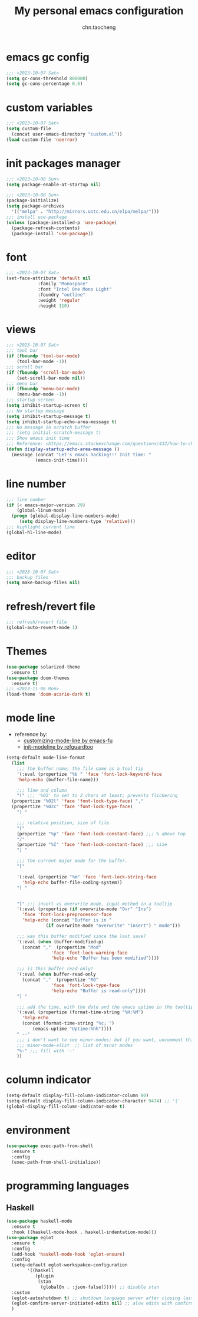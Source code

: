 #+title: My personal emacs configuration
#+author: chn.taocheng

* emacs gc config
#+begin_src emacs-lisp :tangle "early-init.el"
  ;;; <2023-10-07 Sat>
  (setq gc-cons-threshold 800000)
  (setq gc-cons-percentage 0.5)
#+end_src

* custom variables
#+begin_src emacs-lisp :tangle "init.el"
  ;;; <2023-10-07 Sat>
  (setq custom-file
	(concat user-emacs-directory "custom.el"))
  (load custom-file 'noerror)
#+end_src

* init packages manager
#+begin_src emacs-lisp :tangle "early-init.el"
  ;;; <2023-10-08 Sun>
  (setq package-enable-at-startup nil)
#+end_src

#+begin_src emacs-lisp :tangle "init.el"
  ;;; <2023-10-08 Sun>
  (package-initialize)
  (setq package-archives
	'(("melpa" . "http://mirrors.ustc.edu.cn/elpa/melpa/")))
  ;;; install use-package
  (unless (package-installed-p 'use-package)
    (package-refresh-contents)
    (package-install 'use-package))
#+end_src

* font
#+begin_src emacs-lisp :tangle "init.el"
  ;;; <2023-10-07 Sat>
  (set-face-attribute 'default nil
		      :family "Monospace"
		      :font "Intel One Mono Light"
		      :foundry "outline"
		      :weight 'regular
		      :height 110)
#+end_src

* views
#+begin_src emacs-lisp :tangle "init.el"
  ;;; <2023-10-07 Sat>
  ;;; tool bar
  (if (fboundp 'tool-bar-mode)
      (tool-bar-mode -1))
  ;;; scroll bar
  (if (fboundp 'scroll-bar-mode)
      (set-scroll-bar-mode nil))
  ;;; menu bar
  (if (fboundp 'menu-bar-mode)
      (menu-bar-mode -1))
  ;;; startup screen
  (setq inhibit-startup-screen t)
  ;;; No startup message
  (setq inhibit-startup-message t)
  (setq inhibit-startup-echo-area-message t)
  ;;; No message in scratch buffer
  ;;; (setq initial-scratch-message t)
  ;;; Show emacs init time
  ;;; Reference: <https://emacs.stackexchange.com/questions/432/how-to-change-default-minibuffer-message>
  (defun display-startup-echo-area-message ()
    (message (concat "Let's emacs hacking!!! Init time: "
		     (emacs-init-time))))
#+end_src

* line number
#+begin_src emacs-lisp :tangle "init.el"
  ;;; line number
  (if (< emacs-major-version 29)
      (global-linum-mode)
    (progn (global-display-line-numbers-mode)
	   (setq display-line-numbers-type 'relative)))
  ;;; highlight current line
  (global-hl-line-mode)
#+end_src

* editor
#+begin_src emacs-lisp :tangle "init.el"
  ;;; <2023-10-07 Sat>
  ;;; backup files
  (setq make-backup-files nil)
#+end_src

* refresh/revert file
#+begin_src emacs-lisp :tangle "init.el"
  ;;; refresh/revert file
  (global-auto-revert-mode 1)
#+end_src

* Themes
#+begin_src emacs-lisp :tangle "init.el"
  (use-package solarized-theme
    :ensure t)
  (use-package doom-themes
    :ensure t)
  ;;; <2023-11-06 Mon>
  (load-theme 'doom-acario-dark t)
#+end_src

* mode line
- reference by:
  - [[https://emacs-fu.blogspot.com/2011/08/customizing-mode-line.html][customizing-mode-line by emacs-fu]]
  - [[https://github.com/redguardtoo/emacs.d/blob/master/lisp/init-modeline.el][init-modeline by refguardtoo]]
#+begin_src emacs-lisp :tangle "init.el"
  (setq-default mode-line-format
    (list
      ;;; the buffer name; the file name as a tool tip
      '(:eval (propertize "%b " 'face 'font-lock-keyword-face
	  'help-echo (buffer-file-name)))

      ;;; line and column
      "(" ;;; '%02' to set to 2 chars at least; prevents flickering
	(propertize "%02l" 'face 'font-lock-type-face) ","
	(propertize "%02c" 'face 'font-lock-type-face)
      ") "

      ;;; relative position, size of file
      "["
      (propertize "%p" 'face 'font-lock-constant-face) ;;; % above top
      "/"
      (propertize "%I" 'face 'font-lock-constant-face) ;;; size
      "] "

      ;;; the current major mode for the buffer.
      "["

      '(:eval (propertize "%m" 'face 'font-lock-string-face
		'help-echo buffer-file-coding-system))
      "] "


      "[" ;;; insert vs overwrite mode, input-method in a tooltip
      '(:eval (propertize (if overwrite-mode "Ovr" "Ins")
		'face 'font-lock-preprocessor-face
		'help-echo (concat "Buffer is in "
			     (if overwrite-mode "overwrite" "insert") " mode")))

      ;;; was this buffer modified since the last save?
      '(:eval (when (buffer-modified-p)
		(concat ","  (propertize "Mod"
			       'face 'font-lock-warning-face
			       'help-echo "Buffer has been modified"))))

      ;;; is this buffer read-only?
      '(:eval (when buffer-read-only
		(concat ","  (propertize "RO"
			       'face 'font-lock-type-face
			       'help-echo "Buffer is read-only"))))
      "] "

      ;;; add the time, with the date and the emacs uptime in the tooltip
      '(:eval (propertize (format-time-string "%H:%M")
		'help-echo
		(concat (format-time-string "%c; ")
			(emacs-uptime "Uptime:%hh"))))
      " --"
      ;;; i don't want to see minor-modes; but if you want, uncomment this:
      ;;; minor-mode-alist  ;; list of minor modes
      "%-" ;;; fill with '-'
      ))
#+end_src

* column indicator
#+begin_src emacs-lisp :tangle "init.el"
  (setq-default display-fill-column-indicator-column 80)
  (setq-default display-fill-column-indicator-character 9474) ;; '|'
  (global-display-fill-column-indicator-mode t)
#+end_src

* environment
#+begin_src emacs-lisp :tangle "init.el"
  (use-package exec-path-from-shell
    :ensure t
    :config
    (exec-path-from-shell-initialize))
#+end_src

* programming languages

** Haskell
#+begin_src emacs-lisp :tangle "init.el"
  (use-package haskell-mode
    :ensure t
    :hook ((haskell-mode-hook . haskell-indentation-mode)))
  (use-package eglot
    :ensure t
    :config
    (add-hook 'haskell-mode-hook 'eglot-ensure)
    :config
    (setq-default eglot-workspakce-configuration
		  '((haskell
		     (plugin
		      (stan
		       (globalOn . :json-false)))))) ;; disable stan
    :custom
    (eglot-autoshutdown t) ;; shutdown language server after closing last file
    (eglot-confirm-server-initiated-edits nil) ;; alow edits with confirmation
    )
#+end_src

